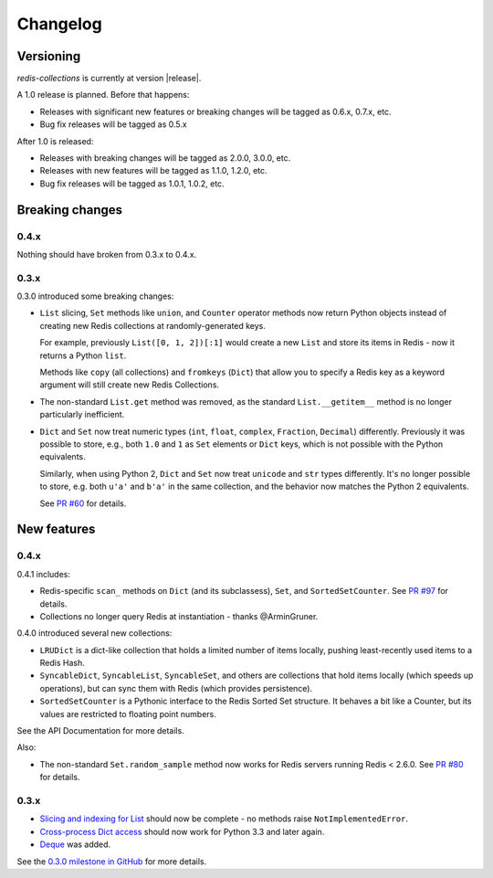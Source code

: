 .. _changelog:

Changelog
=========

Versioning
----------

`redis-collections` is currently at version |release|.

A 1.0 release is planned. Before that happens:

- Releases with significant new features or breaking changes will be tagged as
  0.6.x, 0.7.x, etc.
- Bug fix releases will be tagged as 0.5.x

After 1.0 is released:

- Releases with breaking changes will be tagged as 2.0.0, 3.0.0, etc.
- Releases with new features will be tagged as 1.1.0, 1.2.0, etc.
- Bug fix releases will be tagged as 1.0.1, 1.0.2, etc.

Breaking changes
----------------

0.4.x
^^^^^

Nothing should have broken from 0.3.x to 0.4.x.

0.3.x
^^^^^

0.3.0 introduced some breaking changes:

- ``List`` slicing, ``Set`` methods like ``union``, and ``Counter`` operator
  methods now return Python objects instead of creating new Redis collections
  at randomly-generated keys.

  For example, previously ``List([0, 1, 2])[:1]`` would create a new ``List``
  and store its items in Redis - now it returns a Python ``list``.

  Methods like ``copy`` (all collections) and ``fromkeys`` (``Dict``) that
  allow you to specify a Redis key as a keyword argument will still create new
  Redis Collections.

- The non-standard ``List.get`` method was removed, as the standard
  ``List.__getitem__`` method is no longer particularly inefficient.

- ``Dict`` and ``Set`` now treat numeric types (``int``, ``float``,
  ``complex``, ``Fraction``, ``Decimal``) differently.
  Previously it was possible to store, e.g., both ``1.0`` and ``1`` as ``Set``
  elements or ``Dict`` keys, which is not possible with the Python equivalents.

  Similarly, when using Python 2, ``Dict`` and ``Set`` now treat ``unicode``
  and ``str`` types differently.
  It's no longer possible to store, e.g. both ``u'a'`` and ``b'a'`` in the same
  collection, and the behavior now matches the Python 2 equivalents.

  See `PR #60
  <https://github.com/honzajavorek/redis-collections/pull/61#issue-171307493>`_
  for details.

New features
------------

0.4.x
^^^^^

0.4.1 includes:

- Redis-specific ``scan_`` methods on ``Dict`` (and its subclassess), ``Set``,
  and ``SortedSetCounter``. See
  `PR #97 <https://github.com/honzajavorek/redis-collections/pull/97>`_ for
  details.

- Collections no longer query Redis at instantiation - thanks @ArminGruner.


0.4.0 introduced several new collections:

- ``LRUDict`` is a dict-like collection that holds a limited number of items
  locally, pushing least-recently used items to a Redis Hash.

- ``SyncableDict``, ``SyncableList``, ``SyncableSet``, and others are
  collections that hold items locally (which speeds up operations),
  but can sync them with Redis (which provides persistence).

- ``SortedSetCounter`` is a Pythonic interface to the Redis Sorted Set
  structure.
  It behaves a bit like a Counter, but its values are restricted to
  floating point numbers.

See the API Documentation for more details.

Also:

- The non-standard ``Set.random_sample`` method now works for Redis servers
  running Redis < 2.6.0.
  See `PR #80 <https://github.com/honzajavorek/redis-collections/pull/80>`_ for
  details.


0.3.x
^^^^^

- `Slicing and indexing for List
  <https://github.com/honzajavorek/redis-collections/issues/55>`_ should now be
  complete - no methods raise ``NotImplementedError``.

- `Cross-process Dict access
  <https://github.com/honzajavorek/redis-collections/issues/58>`_ should now
  work for Python 3.3 and later again.

- `Deque <https://github.com/honzajavorek/redis-collections/issues/6>`_ was
  added.

See the `0.3.0 milestone in GitHub
<https://github.com/honzajavorek/redis-collections/milestone/1>`_ for more
details.
